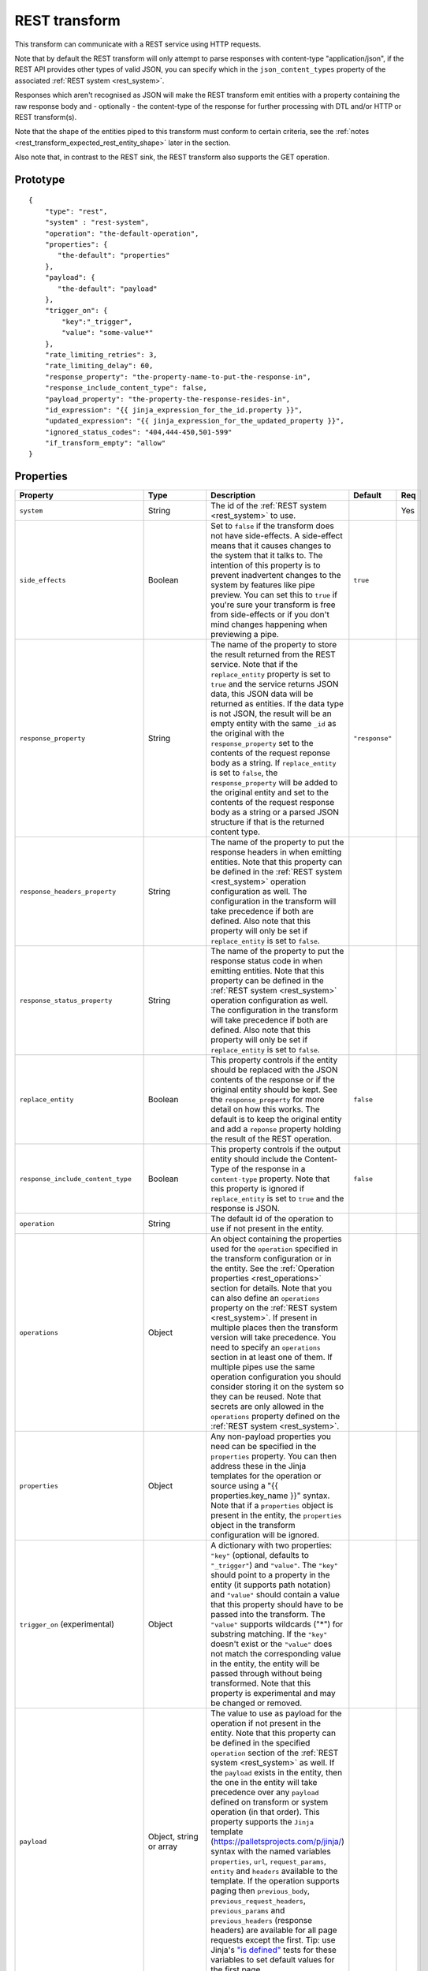 
.. _REST_transform:

REST transform
--------------

This transform can communicate with a REST service using HTTP requests.

Note that by default the REST transform will only attempt to parse responses with content-type "application/json", if
the REST API provides other types of valid JSON, you can specify which in the ``json_content_types`` property of
the associated :ref:`REST system <rest_system>`.

Responses which aren't recognised as JSON will make the REST transform emit entities with a property containing
the raw response body and - optionally - the content-type of the response for further processing with DTL and/or
HTTP or REST transform(s).

Note that the shape of the entities piped to this transform must conform to certain criteria, see the
:ref:`notes <rest_transform_expected_rest_entity_shape>` later in the section.

Also note that, in contrast to the REST sink, the REST transform also supports the GET operation.

Prototype
^^^^^^^^^

::

    {
        "type": "rest",
        "system" : "rest-system",
        "operation": "the-default-operation",
        "properties": {
           "the-default": "properties"
        },
        "payload": {
           "the-default": "payload"
        },
        "trigger_on": {
            "key":"_trigger",
            "value": "some-value*"
        },
        "rate_limiting_retries": 3,
        "rate_limiting_delay": 60,
        "response_property": "the-property-name-to-put-the-response-in",
        "response_include_content_type": false,
        "payload_property": "the-property-the-response-resides-in",
        "id_expression": "{{ jinja_expression_for_the_id.property }}",
        "updated_expression": "{{ jinja_expression_for_the_updated_property }}",
        "ignored_status_codes": "404,444-450,501-599"
        "if_transform_empty": "allow"
    }


Properties
^^^^^^^^^^

.. list-table::
   :header-rows: 1
   :widths: 10, 10, 60, 10, 3

   * - Property
     - Type
     - Description
     - Default
     - Req


   * - ``system``
     - String
     - The id of the :ref:`REST system <rest_system>` to use.
     -
     - Yes

   * - ``side_effects``
     - Boolean
     - Set to ``false`` if the transform does not have side-effects. A side-effect means that it causes changes to the system that it talks to. The intention of this property is to prevent inadvertent changes to the system by features like pipe preview. You can set this to ``true`` if you're sure your transform is free from side-effects or if you don't mind changes happening when previewing a pipe.
     - ``true``
     -

   * - ``response_property``
     - String
     - The name of the property to store the result returned from the REST service. Note that if the ``replace_entity``
       property is set to ``true`` and the service returns JSON data, this JSON data will be returned as entities. If
       the data type is not JSON, the result will be an empty entity with the same ``_id`` as the original with
       the ``response_property`` set to the contents of the request reponse body as a string. If ``replace_entity`` is
       set to ``false``, the ``response_property`` will be added to the original entity and set to the contents of the
       request response body as a string or a parsed JSON structure if that is the returned content type.

     - ``"response"``
     -

   * - ``response_headers_property``
     - String
     - The name of the property to put the response headers in when emitting entities. Note that this property can be
       defined in the :ref:`REST system <rest_system>` operation configuration as well. The configuration in the
       transform will take precedence if both are defined. Also note that this property will only be set if
       ``replace_entity`` is set to ``false``.
     -
     -

   * - ``response_status_property``
     - String
     - The name of the property to put the response status code in when emitting entities. Note that this property can be
       defined in the :ref:`REST system <rest_system>` operation configuration as well. The configuration in the transform
       will take precedence if both are defined. Also note that this property will only be set if
       ``replace_entity`` is set to ``false``.
     -
     -

   * - ``replace_entity``
     - Boolean
     - This property controls if the entity should be replaced with the JSON contents of the response or if the
       original entity should be kept. See the ``response_property`` for more detail on how this works. The default
       is to keep the original entity and add a ``reponse`` property holding the result of the REST operation.

     - ``false``
     -

   * - ``response_include_content_type``
     - Boolean
     - This property controls if the output entity should include the Content-Type of the response in a
       ``content-type`` property. Note that this property is ignored if ``replace_entity`` is set to ``true`` and
       the response is JSON.

     - ``false``
     -

   * - ``operation``
     - String
     - The default id of the operation to use if not present in the entity.
     -
     -

   * - ``operations``
     - Object
     - An object containing the properties used for the ``operation`` specified in the transform configuration or
       in the entity. See the :ref:`Operation properties <rest_operations>` section for details. Note that you can also
       define an ``operations`` property on the :ref:`REST system <rest_system>`. If present in multiple places then the
       transform version will take precedence. You need to specify an ``operations`` section in at least one of them.
       If multiple pipes use the same operation configuration you should consider storing
       it on the system so they can be reused. Note that secrets are only allowed in the ``operations`` property
       defined on the :ref:`REST system <rest_system>`.
     -
     -

   * - ``properties``
     - Object
     - Any non-payload properties you need can be specified in the ``properties`` property. You can then address
       these in the Jinja templates for the operation or source using a "{{ properties.key_name }}" syntax.
       Note that if a ``properties`` object is present in the entity, the ``properties`` object in the transform
       configuration will be ignored.
     -
     -

   * - ``trigger_on`` (experimental)
     - Object
     - A dictionary with two properties: ``"key"`` (optional, defaults to ``"_trigger"``) and ``"value"``. The ``"key"``
       should point to a property in the entity (it supports path notation) and ``"value"`` should contain a value that
       this property should have to be passed into the transform. The ``"value"`` supports wildcards ("*") for substring
       matching. If the ``"key"`` doesn't exist or the ``"value"`` does not match the corresponding value in the entity,
       the entity will be passed through without being transformed. Note that this property is experimental and may
       be changed or removed.
     -
     -

   * - ``payload``
     - Object, string or array
     - The value to use as payload for the operation if not present in the entity. Note that this property can be
       defined in the specified ``operation`` section of the :ref:`REST system <rest_system>` as well. If
       the ``payload`` exists in the entity, then the one in the entity will take
       precedence over any ``payload`` defined on transform or system operation (in that order). This property
       supports the ``Jinja`` template (https://palletsprojects.com/p/jinja/) syntax with the named variables
       ``properties``, ``url``, ``request_params``, ``entity`` and ``headers`` available to the template.
       If the operation supports paging then ``previous_body``, ``previous_request_headers``, ``previous_params``
       and ``previous_headers`` (response headers) are available for all page requests except the
       first. Tip: use Jinja's `"is defined" <https://jinja.palletsprojects.com/en/3.1.x/templates/#tests>`_ tests
       for these variables to set default values for the first page.
     -
     -

   * - ``payload_property``
     - String
     - The JSON response sub-property to use as the source of the emitted entities. Note that this property can be
       defined in the specified ``operation`` section of the :ref:`REST system <rest_system>` as well. The transform
       configuration will take precedence if defined. This property can express a "path" into the response using a dot
       as path separator, i.e. ``foo.bar``. Note that a if a "non-path" version of the property can be found in the
       response body it will take precedence over any property found by traversing the path using the dot notation.
     -
     -

   * - ``id_expression``
     - String
     - The property supports the ``Jinja`` template (https://palletsprojects.com/p/jinja/) syntax with the entities
       properties available to the templating context. It can be used to add ``_id`` properties to the emitted entities
       if missing from the transform response. Note that this property can be defined
       in the specified ``operation`` section of the :ref:`REST system <rest_system>` as well. The transform configuration
       will take precedence if defined.  The bound parameters available to this template are ``body``, ``url``,
       ``requests_params``, ``properties``, ``entity``, ``source_entity`` and ``headers``. If the operation supports
       paging then ``previous_body``, ``previous_request_headers``, ``previous_params`` and ``previous_headers``
       (response headers) are available for all page requests except the first.
       Tip: use Jinja's `"is defined" <https://jinja.palletsprojects.com/en/3.1.x/templates/#tests>`_ tests for these
       variables to set default values for the first page.
     -
     -

   * - ``updated_expression``
     - String
     - The property supports the ``Jinja`` template (https://palletsprojects.com/p/jinja/) syntax with the entities
       properties available to the templating context. It can be used to add ``_updated`` properties to the emitted
       entities if missing from the transform response. Note that this property can alternatively be defined in the
       specified ``operation`` section of the :ref:`REST system <rest_system>`. The transform configuration will take
       precedence if defined. This template supports the same named variables as ``id_expression``.
     -
     -

   * - ``allowed_status_codes``
     - String
     - An expression in the form of single values or value ranges of HTTP status codes that will be allowed to be passed
       through by the transform. The values are either comma separated integer values or a range of values with a hyphen separator
       (i.e. a single ``-`` character). The start and end of a range are inclusive, i.e. 200-299 includes both 200 and
       299. Whitespaces are not allowed in the expression. Note that 200 is the default status code and any response
       status codes other than this will make the transform fail. See the complimentary ``ignored_status_codes``
       if you want to omit non-ok responses instead of them making the transform fail or passing them through. Also note
       that the ranges in ``ignored_status_codes`` cannot overlap with ``allowed_status_codes``.

       .. WARNING::

          If you allow other status codes than the default, *make sure* that these are dealt with downstream.

     - ``"200"``
     -

   * - ``ignored_status_codes``
     - String
     - An expression in the form of single values or value ranges of HTTP status codes that will be ignored by the
       transform. HTTP responses with status codes matching this list will result in the response being omitted from
       the result. The values are either comma separated integer values or a range of values with a hyphen separator
       (i.e. a single ``-`` character). The start and end of a range are inclusive, i.e. 400-403 includes both 400 and
       403. Whitespaces are not allowed in the expression. See the complimentary ``allowed_status_codes`` if you
       want to pass through any non-ok responses instead of skipping them. Also note that the ranges in
       ``ignored_status_codes`` cannot overlap with ``allowed_status_codes``.

       .. WARNING::

          Any response with status codes listed here will be discarded with no traces to be found, making it next to
          impossible to audit the pipe.

     -
     -

   * - ``if_transform_empty``
     - Enum<String>
     - Determines the behaviour of the pipe when the REST transform does not produce any entities. The default value is
       ``"accept"`` which means that any previously emitted entities might be deletion tracked if the pipe is doing a
       full run, and the sink is a dataset sink. If set to ``"fail"`` the pipe will instead fail if the transform
       unexpectedly produce no entities thus preventing potential deletion tracking downstream.
     - ``"accept"``
     -

   * - ``rate_limiting_retries``
     - Integer
     - If set and the REST service returns a HTTP 429 error code, the request will be retried the number of times
       indicated. The time between retries can be adjusted by setting ``rate_limiting_delay``.
     -
     -

   * - ``rate_limiting_delay``
     - Integer
     - If ``rate_limiting_retries`` is set on either the transform or on the REST system, and a retry is triggered
       the time to wait before retrying can be set by this value. If specified on both the system and transform,
       the transform value takes precedence.
     - 1
     -


   * - ``trace``
     - Boolean or Object
     - This can be set to ``true`` to log the http requests and responses the REST transform sends and receives. This
       information will be added to a "trace" property in the ``pump-completed`` and  ``pump-failed`` events in
       the pipe execution log.
       By default the http headers and the first few bytes of the body is logged. If you need more fine-grained
       control of the logging, you can set ``trace`` to be an object and set the various ``trace.log_*``
       sub-properties (see below for a description of each sub-property).
     - ``false``
     - No

   * - ``trace.log_request_headers``
     - Boolean
     - If the ``trace`` property is an object this sub-property specifies if the request headers will
       be logged in the ``pump-completed``/``pump-completed`` events in the execution-log.
     - ``true``
     - No

   * - ``trace.log_request_body_maxsize``
     - Integer
     - If the ``trace`` property is an object this property specifies how many bytes of the request body should be
       logged in the ``pump-completed``/``pump-completed`` events in the execution-log.
     - 100
     - No

   * - ``trace.log_response_headers``
     - Boolean
     - If the ``trace`` property is an object this sub-property specifies if the response headers will
       be logged in the ``pump-completed``/``pump-completed`` events in the execution-log.
     - ``true``
     - No

   * - ``trace.log_response_body_maxsize``
     - Integer
     - If the ``trace`` property is an object this property specifies how many bytes of the response body should be
       logged in the ``pump-completed``/``pump-completed`` events in the execution-log.
     - 100
     - No

   * - ``trace.log_secret_redacted_bytes``
     - Integer
     - If the ``trace`` property is an object this property specifies how many bytes of each ``$SECRET`` will
       be redacted in the ``pump-completed``/``pump-completed`` events in the execution-log. The
       purpose of this setting is to redact enough of the secrets to render them safe to log, but to
       potentially leave some of the sectret for debugging purposes.
       A value of ``-1`` means to redact all bytes of the secrets. Note that the redaction is only a best-effort
       attempt to prevent secrets from ending up in the logs, there may be cases where secrets leak through in any
       case, so it is best to always check that what ends up being logged looks ok.
     - 600
     - No

.. _rest_transform_expected_rest_entity_shape:

Expected entity shape
^^^^^^^^^^^^^^^^^^^^^

The entities must be transformed into a particular form before being piped to the REST transform. The general form
expected is:

::

  {
    "_id": "1",
    "properties": {
        "foo": "bar",
        "zoo": 1,
        "baz": [1,2,3]
    },
    "operation": "some-named-operation",
    "payload": "<some>string-value</some>"
  }

.. list-table::
   :header-rows: 1
   :widths: 10, 10, 60, 10, 3

   * - Property
     - Type
     - Description
     - Default
     - Req


   * - ``properties``
     - Object
     - Any non-payload properties you need should go into the toplevel child entity ``properties``. You can then address
       these properties in the Jinja templates for operation ``url`` properties using the "{{ properties.key_name }}" syntax.
     -
     -

   * - ``operation``
     - String
     - The contents of this property must refer to one of the named ``operations`` registered with the transform's :ref:`REST system <rest_system>`.
       Note that if no default value is defined in the transform configuration, this property is required.
     -
     -

   * - ``payload``
     - String or Object
     - The payload for the operation specified. It can be a string or an object. You can also omit it, in which case
       the empty string will be used instead (for example for "DELETE" methods). All string payloads will be encoded
       as UTF-8.
     -
     -


Example entities:

String as payload:

::

  {
    "_id": "1",
    "properties": {
        "foo": "bar",
        "zoo": 1,
        "baz": [1,2,3]
    },
    "operation": "some-named-operation",
    "payload": "<some>string-value</some>"
  }

Object as payload (set operation ``payload-type`` to "json", "json-transit" or "form"  in the :ref:`REST system <rest_system>` the transform uses):

::

  {
    "_id": "2",
    "properties": {
        "foo": "bar",
        "zoo": 1,
        "baz": [1,2,3]
    },
    "operation": "some-other-operation",
    "payload": {
        "payload": "property",
        "child": {
          "foo": "bar"
        }
    }
  }

Multi-part form request if ``payload-type`` is "form", otherwise use "json" or "json-transit" for this type of entity:

::

  {
    "_id": "3",
    "operation": "some-third-operation",
    "payload": [
      {
        "foo": "bar"
      },
      {
        "zoo": "foo"
      }
    ]
  }

Example configuration
^^^^^^^^^^^^^^^^^^^^^

See the :ref:`REST system example <rest_system_example>` section for how to configure the operations we refer to in
these examples:

::

    {
        "type" : "pipe",
        "transform" : {
            "type" : "rest",
            "system" : "our-rest-service",
            "operation": "post-man",
            "properties": {
                 "collection_name": "study-group-2"
            }
        }
    }

Example input entities:

::

    [
      {
          "_id": "bob",
          "operation": "get-man",
          "properties": {
              "collection_name": "study-group-1"
          }
      }
    ]


Example output entities:

::

    [
      {
          "_id": "bob",
          "operation": "get-man",
          "properties": {
              "collection_name": "study-group-1"
          },
          "response": {
              "name": "Bob Maker"
              "email": "bob.maker@example.com"
          }
      }
    ]

Pagination support
^^^^^^^^^^^^^^^^^^

See the the :ref:`REST source examples <rest_source_examples>` for how to use pagination with the REST transform -
the configuration set up is the same as with the REST source.

